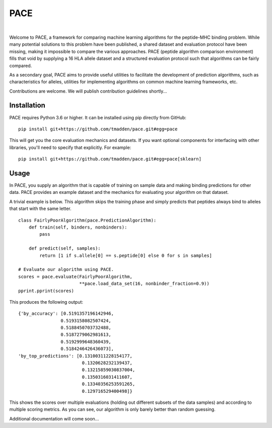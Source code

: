 PACE
====

.. image:: https://img.shields.io/travis/tmadden/pace.svg?style=flat&logo=travis
    :target: https://travis-ci.org/tmadden/pace

.. image:: https://img.shields.io/codecov/c/github/tmadden/pace/master.svg?style=flat
    :target: https://codecov.io/gh/tmadden/pace

|

Welcome to PACE, a framework for comparing machine learning algorithms for the peptide-MHC binding problem. While many potential solutions to this problem have been published, a shared dataset and evaluation protocol have been missing, making it impossible to compare the various approaches. PACE (peptide algorithm comparison environment) fills that void by supplying a 16 HLA allele dataset and a structured evaluation protocol such that algorithms can be fairly compared.

As a secondary goal, PACE aims to provide useful utilities to facilitate the development of prediction algorithms, such as characteristics for alleles, utilities for implementing algorithms on common machine learning frameworks, etc.

Contributions are welcome. We will publish contribution guidelines shortly...

Installation
------------

PACE requires Python 3.6 or higher. It can be installed using pip directly from GitHub:

::

   pip install git+https://github.com/tmadden/pace.git#egg=pace

This will get you the core evaluation mechanics and datasets. If you want optional components for interfacing with other libraries, you'll need to specify that explicitly. For example:

::

   pip install git+https://github.com/tmadden/pace.git#egg=pace[sklearn]

Usage
-----

In PACE, you supply an algorithm that is capable of training on sample data and making binding predictions for other data. PACE provides an example dataset and the mechanics for evaluating your algorithm on that dataset.

A trivial example is below. This algorithm skips the training phase and simply predicts that peptides always bind to alleles that start with the same letter.

::

    class FairlyPoorAlgorithm(pace.PredictionAlgorithm):
        def train(self, binders, nonbinders):
            pass

        def predict(self, samples):
            return [1 if s.allele[0] == s.peptide[0] else 0 for s in samples]

    # Evaluate our algorithm using PACE.
    scores = pace.evaluate(FairlyPoorAlgorithm,
                           **pace.load_data_set(16, nonbinder_fraction=0.9))
    pprint.pprint(scores)

This produces the following output:

::

    {'by_accuracy': [0.5191357196142946,
                    0.5193158082507424,
                    0.5188450703732488,
                    0.5187279062981613,
                    0.5192999648360439,
                    0.5184246426436073],
    'by_top_predictions': [0.13100311228154177,
                            0.1320628232139437,
                            0.13215859030837004,
                            0.1350316031411607,
                            0.13340356253591265,
                            0.129716529400498]}

This shows the scores over multiple evaluations (holding out different subsets of the data samples) and according to multiple scoring metrics. As you can see, our algorithm is only barely better than random guessing.

Additional documentation will come soon...

